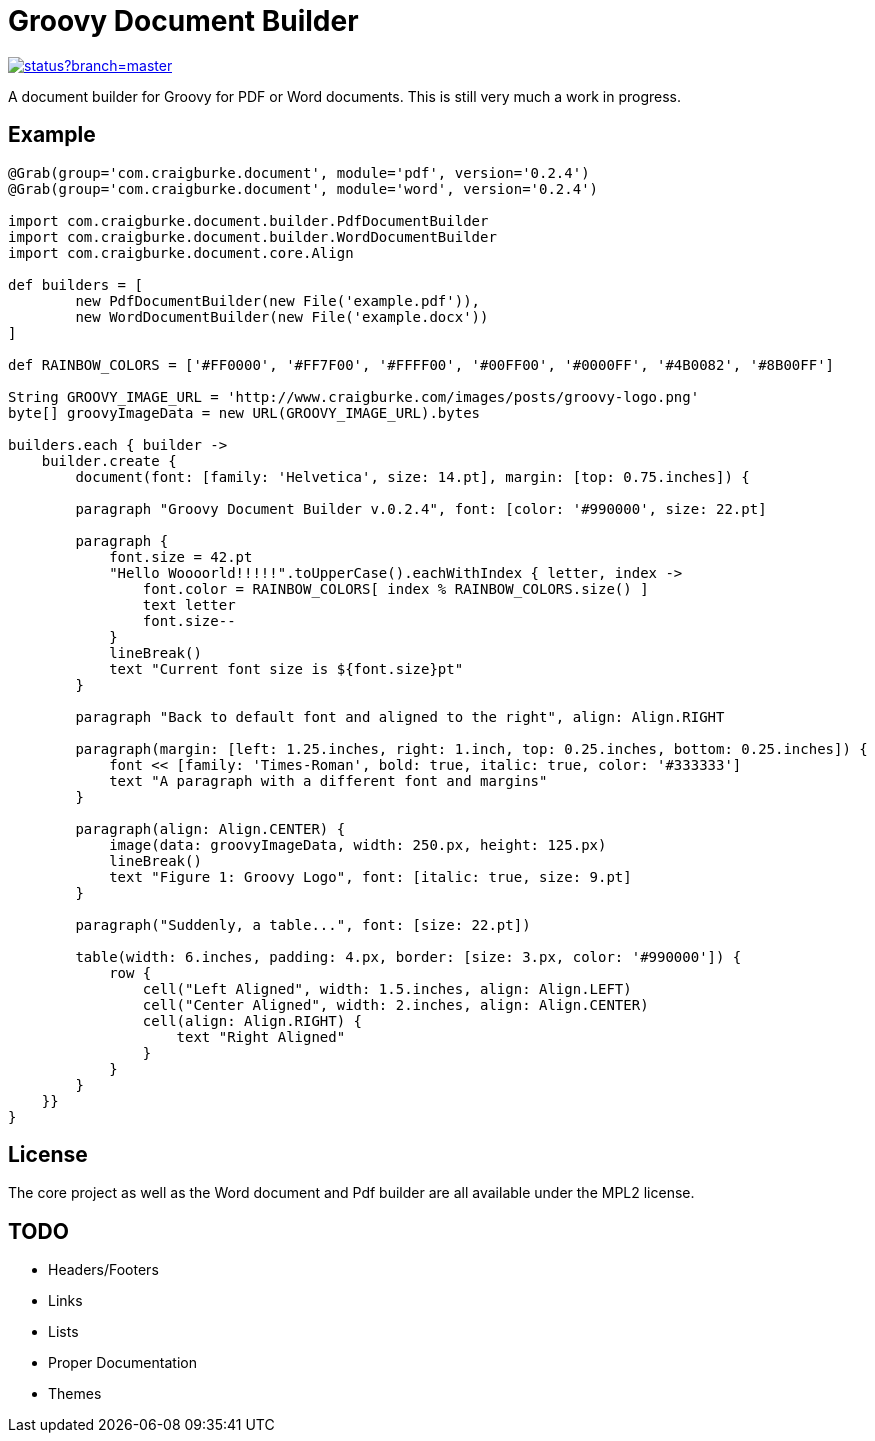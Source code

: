:version: 0.2.4

= Groovy Document Builder

image::https://codeship.com/projects/c4c04780-74d2-0132-8185-6662d475f668/status?branch=master[link="https://codeship.com/projects/55079"]

A document builder for Groovy for PDF or Word documents. This is still very much a work in progress.

== Example

[source,groovy,subs='attributes']
----
@Grab(group='com.craigburke.document', module='pdf', version='{version}')
@Grab(group='com.craigburke.document', module='word', version='{version}')

import com.craigburke.document.builder.PdfDocumentBuilder
import com.craigburke.document.builder.WordDocumentBuilder
import com.craigburke.document.core.Align

def builders = [
        new PdfDocumentBuilder(new File('example.pdf')),
        new WordDocumentBuilder(new File('example.docx'))
]

def RAINBOW_COLORS = ['#FF0000', '#FF7F00', '#FFFF00', '#00FF00', '#0000FF', '#4B0082', '#8B00FF']

String GROOVY_IMAGE_URL = 'http://www.craigburke.com/images/posts/groovy-logo.png'
byte[] groovyImageData = new URL(GROOVY_IMAGE_URL).bytes

builders.each { builder ->
    builder.create {
	document(font: [family: 'Helvetica', size: 14.pt], margin: [top: 0.75.inches]) {

        paragraph "Groovy Document Builder v.{version}", font: [color: '#990000', size: 22.pt]

        paragraph {
            font.size = 42.pt
            "Hello Woooorld!!!!!".toUpperCase().eachWithIndex { letter, index ->
                font.color = RAINBOW_COLORS[ index % RAINBOW_COLORS.size() ]
                text letter
                font.size--
            }
            lineBreak()
            text "Current font size is ${font.size}pt"
        }

        paragraph "Back to default font and aligned to the right", align: Align.RIGHT

        paragraph(margin: [left: 1.25.inches, right: 1.inch, top: 0.25.inches, bottom: 0.25.inches]) {
            font &#060;&#060; [family: 'Times-Roman', bold: true, italic: true, color: '#333333']
            text "A paragraph with a different font and margins"
        }

        paragraph(align: Align.CENTER) {
            image(data: groovyImageData, width: 250.px, height: 125.px)
            lineBreak()
            text "Figure 1: Groovy Logo", font: [italic: true, size: 9.pt]
        }

        paragraph("Suddenly, a table...", font: [size: 22.pt])

        table(width: 6.inches, padding: 4.px, border: [size: 3.px, color: '#990000']) {
            row {
                cell("Left Aligned", width: 1.5.inches, align: Align.LEFT)
                cell("Center Aligned", width: 2.inches, align: Align.CENTER)
                cell(align: Align.RIGHT) {
                    text "Right Aligned"
                }
            }
        }
    }}
}
----

== License

The core project as well as the Word document and Pdf builder are all available under the MPL2 license.

== TODO

   * Headers/Footers
   * Links
   * Lists
   * Proper Documentation
   * Themes
